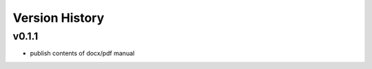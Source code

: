 Version History
=======================================

=======
v0.1.1
=======

- publish contents of docx/pdf manual
